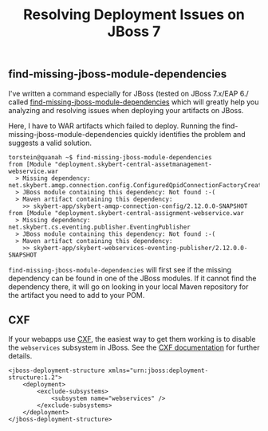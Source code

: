 #+title: Resolving Deployment Issues on JBoss 7

** find-missing-jboss-module-dependencies
I've written a command especially for JBoss (tested on JBoss 7.x/EAP
6./ called [[https://github.com/skybert/moria/blob/master/src/java/find-missing-jboss-module-dependencies][find-missing-jboss-module-dependencies]] which will greatly
help you analyzing and resolving issues when deploying your artifacts
on JBoss.

Here, I have to WAR artifacts which failed to deploy. Running the
find-missing-jboss-module-dependencies quickly identifies the problem
and suggests a valid solution.

#+begin_src text
torstein@quanah ~$ find-missing-jboss-module-dependencies
from [Module "deployment.skybert-central-assetmanagement-webservice.war
  > Missing dependency:  net.skybert.amqp.connection.config.ConfiguredQpidConnectionFactoryCreator
  > JBoss module containing this dependency: Not found :-(
  > Maven artifact containing this dependency:
    >> skybert-app/skybert-amqp-connection-config/2.12.0.0-SNAPSHOT
from [Module "deployment.skybert-central-assignment-webservice.war
  > Missing dependency:  net.skybert.cs.eventing.publisher.EventingPublisher
  > JBoss module containing this dependency: Not found :-(
  > Maven artifact containing this dependency:
    >> skybert-app/skybert-webservices-eventing-publisher/2.12.0.0-SNAPSHOT
#+end_src

=find-missing-jboss-module-dependencies= will first see if the missing
dependency can be found in one of the JBoss modules. If it cannot
find the dependency there, it will go on looking in your local Maven
repository for the artifact you need to add to your POM.


** CXF
If your webapps use [[http://cxf.apache.org][CXF]], the easiest way to get them working is to
disable the =webservices= subsystem in JBoss. See the
[[https://cxf.apache.org/docs/application-server-specific-configuration-guide.html#ApplicationServerSpecificConfigurationGuide-JBossApplicationServer][CXF documentation]] for further details.

#+begin_src text
<jboss-deployment-structure xmlns="urn:jboss:deployment-structure:1.2">
    <deployment>
        <exclude-subsystems>
            <subsystem name="webservices" />
        </exclude-subsystems>
    </deployment>
</jboss-deployment-structure>
#+end_src
